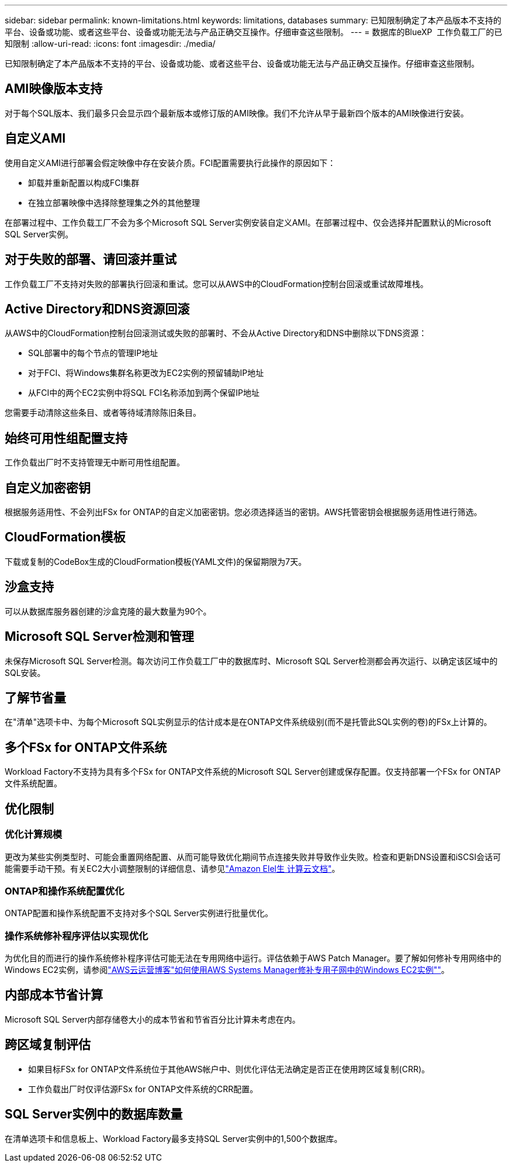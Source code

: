 ---
sidebar: sidebar 
permalink: known-limitations.html 
keywords: limitations, databases 
summary: 已知限制确定了本产品版本不支持的平台、设备或功能、或者这些平台、设备或功能无法与产品正确交互操作。仔细审查这些限制。 
---
= 数据库的BlueXP  工作负载工厂的已知限制
:allow-uri-read: 
:icons: font
:imagesdir: ./media/


[role="lead"]
已知限制确定了本产品版本不支持的平台、设备或功能、或者这些平台、设备或功能无法与产品正确交互操作。仔细审查这些限制。



== AMI映像版本支持

对于每个SQL版本、我们最多只会显示四个最新版本或修订版的AMI映像。我们不允许从早于最新四个版本的AMI映像进行安装。



== 自定义AMI

使用自定义AMI进行部署会假定映像中存在安装介质。FCI配置需要执行此操作的原因如下：

* 卸载并重新配置以构成FCI集群
* 在独立部署映像中选择除整理集之外的其他整理


在部署过程中、工作负载工厂不会为多个Microsoft SQL Server实例安装自定义AMI。在部署过程中、仅会选择并配置默认的Microsoft SQL Server实例。



== 对于失败的部署、请回滚并重试

工作负载工厂不支持对失败的部署执行回滚和重试。您可以从AWS中的CloudFormation控制台回滚或重试故障堆栈。



== Active Directory和DNS资源回滚

从AWS中的CloudFormation控制台回滚测试或失败的部署时、不会从Active Directory和DNS中删除以下DNS资源：

* SQL部署中的每个节点的管理IP地址
* 对于FCI、将Windows集群名称更改为EC2实例的预留辅助IP地址
* 从FCI中的两个EC2实例中将SQL FCI名称添加到两个保留IP地址


您需要手动清除这些条目、或者等待域清除陈旧条目。



== 始终可用性组配置支持

工作负载出厂时不支持管理无中断可用性组配置。



== 自定义加密密钥

根据服务适用性、不会列出FSx for ONTAP的自定义加密密钥。您必须选择适当的密钥。AWS托管密钥会根据服务适用性进行筛选。



== CloudFormation模板

下载或复制的CodeBox生成的CloudFormation模板(YAML文件)的保留期限为7天。



== 沙盒支持

可以从数据库服务器创建的沙盒克隆的最大数量为90个。



== Microsoft SQL Server检测和管理

未保存Microsoft SQL Server检测。每次访问工作负载工厂中的数据库时、Microsoft SQL Server检测都会再次运行、以确定该区域中的SQL安装。



== 了解节省量

在"清单"选项卡中、为每个Microsoft SQL实例显示的估计成本是在ONTAP文件系统级别(而不是托管此SQL实例的卷)的FSx上计算的。



== 多个FSx for ONTAP文件系统

Workload Factory不支持为具有多个FSx for ONTAP文件系统的Microsoft SQL Server创建或保存配置。仅支持部署一个FSx for ONTAP文件系统配置。



== 优化限制



=== 优化计算规模

更改为某些实例类型时、可能会重置网络配置、从而可能导致优化期间节点连接失败并导致作业失败。检查和更新DNS设置和iSCSI会话可能需要手动干预。有关EC2大小调整限制的详细信息、请参见link:https://docs.aws.amazon.com/AWSEC2/latest/UserGuide/resize-limitations.html["Amazon Elel生 计算云文档"^]。



=== ONTAP和操作系统配置优化

ONTAP配置和操作系统配置不支持对多个SQL Server实例进行批量优化。



=== 操作系统修补程序评估以实现优化

为优化目的而进行的操作系统修补程序评估可能无法在专用网络中运行。评估依赖于AWS Patch Manager。要了解如何修补专用网络中的Windows EC2实例，请参阅link:https://aws.amazon.com/blogs/mt/how-to-patch-windows-ec2-instances-in-private-subnets-using-aws-systems-manager/["AWS云运营博客"如何使用AWS Systems Manager修补专用子网中的Windows EC2实例""^]。



== 内部成本节省计算

Microsoft SQL Server内部存储卷大小的成本节省和节省百分比计算未考虑在内。



== 跨区域复制评估

* 如果目标FSx for ONTAP文件系统位于其他AWS帐户中、则优化评估无法确定是否正在使用跨区域复制(CRR)。
* 工作负载出厂时仅评估源FSx for ONTAP文件系统的CRR配置。




== SQL Server实例中的数据库数量

在清单选项卡和信息板上、Workload Factory最多支持SQL Server实例中的1,500个数据库。
